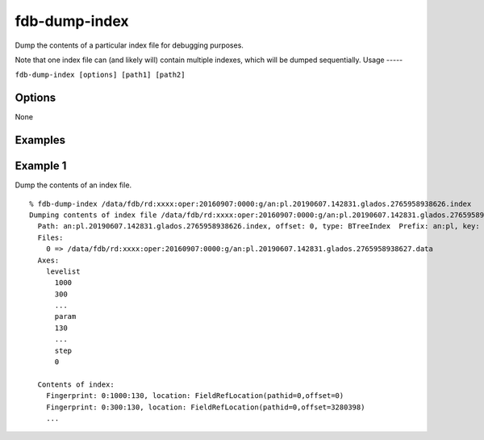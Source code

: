 fdb-dump-index
==============

Dump the contents of a particular index file for debugging purposes.

Note that one index file can (and likely will) contain multiple indexes, which will be dumped sequentially.
Usage
-----

``fdb-dump-index [options] [path1] [path2]``

Options
-------
None

Examples
--------

Example 1
---------

Dump the contents of an index file.
::
  
  % fdb-dump-index /data/fdb/rd:xxxx:oper:20160907:0000:g/an:pl.20190607.142831.glados.2765958938626.index
  Dumping contents of index file /data/fdb/rd:xxxx:oper:20160907:0000:g/an:pl.20190607.142831.glados.2765958938626.index
    Path: an:pl.20190607.142831.glados.2765958938626.index, offset: 0, type: BTreeIndex  Prefix: an:pl, key: {type=an,levtype=pl}
    Files:
      0 => /data/fdb/rd:xxxx:oper:20160907:0000:g/an:pl.20190607.142831.glados.2765958938627.data
    Axes:
      levelist
        1000
        300
        ...
        param
        130
        ...
        step
        0
        
    Contents of index:
      Fingerprint: 0:1000:130, location: FieldRefLocation(pathid=0,offset=0)
      Fingerprint: 0:300:130, location: FieldRefLocation(pathid=0,offset=3280398)
      ...